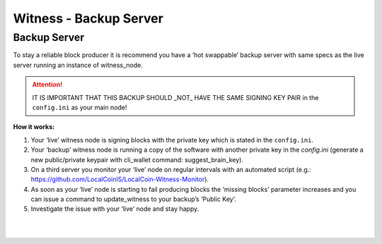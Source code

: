 
.. _witness-backup-server:


Witness - Backup Server
====================================

Backup Server
---------------

To stay a reliable block producer it is recommend you have a ‘hot swappable’ backup server with same specs as the live server running an instance of witness_node.

.. Attention:: IT IS IMPORTANT THAT THIS BACKUP SHOULD _NOT_ HAVE THE SAME SIGNING KEY PAIR in the ``config.ini`` as your main node!



**How it works:**

1. Your ‘live’ witness node is signing blocks with the private key which is stated in the ``config.ini``.
2. Your ‘backup’ witness node is running a copy of the software with another private key in the `config.ini` (generate a new public/private keypair with cli_wallet command: suggest_brain_key).
3. On a third server you monitor your ‘live’ node on regular intervals with an automated script (e.g.: https://github.com/LocalCoinIS/LocalCoin-Witness-Monitor).
4. As soon as your ‘live’ node is starting to fail producing blocks the ‘missing blocks’ parameter increases and you can issue a command to update_witness to your backup’s ‘Public Key’.
5. Investigate the issue with your ‘live’ node and stay happy.



|

|

